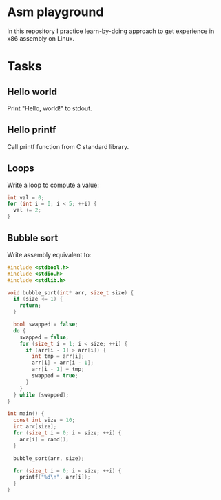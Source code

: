 
* Asm playground

In this repository I practice learn-by-doing approach to get
experience in x86 assembly on Linux.

* Tasks

** Hello world
Print "Hello, world!" to stdout.

** Hello printf
Call printf function from C standard library.

** Loops
Write a loop to compute a value:
#+begin_src c
  int val = 0;
  for (int i = 0; i < 5; ++i) {
    val += 2;
  }
#+end_src

** Bubble sort
Write assembly equivalent to:

#+begin_src c
  #include <stdbool.h>
  #include <stdio.h>
  #include <stdlib.h>

  void bubble_sort(int* arr, size_t size) {
    if (size <= 1) {
      return;
    }

    bool swapped = false;
    do {
      swapped = false;
      for (size_t i = 1; i < size; ++i) {
        if (arr[i - 1] > arr[i]) {
          int tmp = arr[i];
          arr[i] = arr[i - 1];
          arr[i - 1] = tmp;
          swapped = true;
        }
      }
    } while (swapped);
  }

  int main() {
    const int size = 10;
    int arr[size];
    for (size_t i = 0; i < size; ++i) {
      arr[i] = rand();
    }

    bubble_sort(arr, size);

    for (size_t i = 0; i < size; ++i) {
      printf("%d\n", arr[i]);
    }
  }
#+end_src
